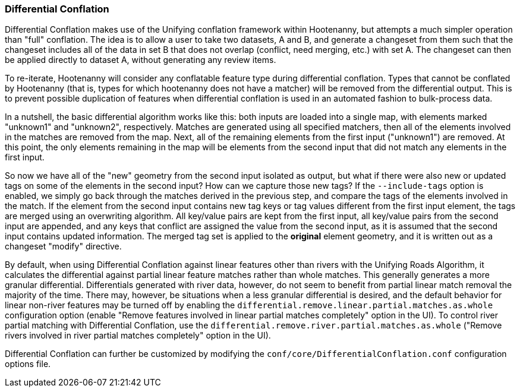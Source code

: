 

[[DifferentialConflation]]
=== Differential Conflation

Differential Conflation makes use of the Unifying conflation framework within Hootenanny, but 
attempts a much simpler operation than "full" conflation. The idea is to allow a user to take two 
datasets, A and B, and generate a changeset from them such that the changeset includes all of the 
data in set B that does not overlap (conflict, need merging, etc.) with set A. The changeset can 
then be applied directly to dataset A, without generating any review items.

To re-iterate, Hootenanny will consider any conflatable feature type during differential conflation. 
Types that cannot be conflated by Hootenanny (that is, types for which hootenanny does not have a 
matcher) will be removed from the differential output. This is to prevent possible duplication of 
features when differential conflation is used in an automated fashion to bulk-process data.

In a nutshell, the basic differential algorithm works like this: both inputs are loaded into a 
single map, with elements marked "unknown1" and "unknown2", respectively. Matches are generated 
using all specified matchers, then all of the elements involved in the matches are removed from the 
map. Next, all of the remaining elements from the first input ("unknown1") are removed. At this 
point, the only elements remaining in the map will be elements from the second input that did not 
match any elements in the first input.

So now we have all of the "new" geometry from the second input isolated as output, but what if there 
were also new or updated tags on some of the elements in the second input? How can we capture those 
new tags? If the `--include-tags` option is enabled, we simply go back through the matches derived 
in the previous step, and compare the tags of the elements involved in the match. If the element 
from the second input contains new tag keys or tag values different from the first input element, 
the tags are merged using an overwriting algorithm. All key/value pairs are kept from the first 
input, all key/value pairs from the second input are appended, and any keys that conflict are 
assigned the value from the second input, as it is assumed that the second input contains updated 
information. The merged tag set is applied to the *original* element geometry, and it is written out 
as a changeset "modify" directive.

By default, when using Differential Conflation against linear features other than rivers with the 
Unifying Roads Algorithm, it calculates the differential against partial linear feature matches 
rather than whole matches. This generally generates a more granular differential. Differentials 
generated with river data, however, do not seem to benefit from partial linear match removal the 
majority of the time. There may, however, be situations when a less granular differential is 
desired, and the default behavior for linear non-river features may be turned off by enabling the `differential.remove.linear.partial.matches.as.whole` configuration option (enable "Remove features 
involved in linear partial matches completely" option in the UI). To control river partial matching 
with Differential Conflation, use the `differential.remove.river.partial.matches.as.whole` ("Remove 
rivers involved in river partial matches completely" option in the UI).

Differential Conflation can further be customized by modifying the 
`conf/core/DifferentialConflation.conf` configuration options file.

